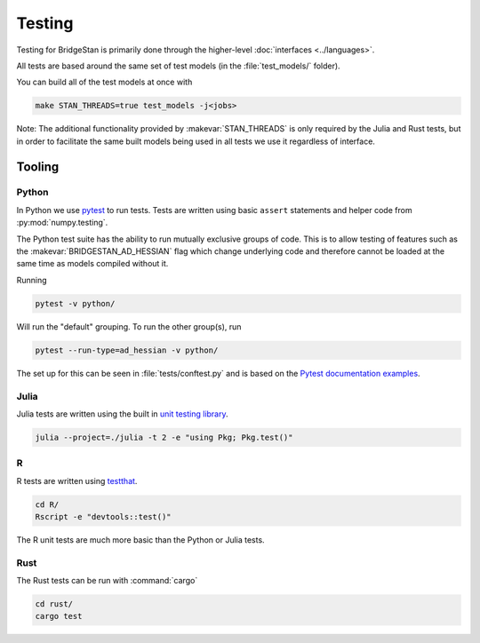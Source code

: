 Testing
=======

Testing for BridgeStan is primarily done through the higher-level :doc:`interfaces <../languages>`.

All tests are based around the same set of test models (in the :file:`test_models/` folder).

You can build all of the test models at once with

.. code-block:: shell

    make STAN_THREADS=true test_models -j<jobs>

Note: The additional functionality provided by
:makevar:`STAN_THREADS` is only required by the Julia and Rust tests,
but in order to facilitate the same built models being used in
all tests we use it regardless of interface.

Tooling
-------

Python
______

In Python we use `pytest <https://docs.pytest.org/en/7.2.x/>`__ to run tests. Tests
are written using basic ``assert`` statements and helper code from :py:mod:`numpy.testing`.

The Python test suite has the ability to run mutually exclusive groups of code. This is to allow
testing of features such as the :makevar:`BRIDGESTAN_AD_HESSIAN` flag which change underlying code and
therefore cannot be loaded at the same time as models compiled without it.

Running

.. code-block:: shell

    pytest -v python/

Will run the "default" grouping. To run the other group(s), run

.. code-block:: shell

    pytest --run-type=ad_hessian -v python/

The set up for this can be seen in :file:`tests/conftest.py` and is based on the
`Pytest documentation examples <https://docs.pytest.org/en/7.1.x/example/simple.html#control-skipping-of-tests-according-to-command-line-option>`__.

Julia
_____

Julia tests are written using the built in
`unit testing library <https://docs.julialang.org/en/v1/stdlib/Test/>`__.

.. code-block:: shell

    julia --project=./julia -t 2 -e "using Pkg; Pkg.test()"


R
_

R tests are written using `testthat <https://testthat.r-lib.org/>`__.

.. code-block:: shell

    cd R/
    Rscript -e "devtools::test()"

The R unit tests are much more basic than the Python or Julia tests.

Rust
_____

The Rust tests can be run with :command:`cargo`

.. code-block:: shell

    cd rust/
    cargo test
